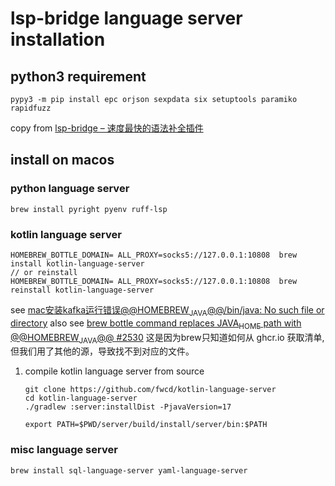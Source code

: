 * lsp-bridge language server installation

** python3 requirement

#+begin_src shell
 pypy3 -m pip install epc orjson sexpdata six setuptools paramiko rapidfuzz
#+end_src

copy from [[https://emacs-china.org/t/lsp-bridge/20786/2996][lsp-bridge – 速度最快的语法补全插件]]

** install on macos

*** python language server
#+begin_src shell
brew install pyright pyenv ruff-lsp
#+end_src

*** kotlin language server
#+begin_src shell
HOMEBREW_BOTTLE_DOMAIN= ALL_PROXY=socks5://127.0.0.1:10808  brew install kotlin-language-server
// or reinstall
HOMEBREW_BOTTLE_DOMAIN= ALL_PROXY=socks5://127.0.0.1:10808  brew reinstall kotlin-language-server
#+end_src

see [[https://n2n1.cn/article-785-1-1.htm][mac安装kafka运行错误@@HOMEBREW_JAVA@@/bin/java: No such file or directory]]
also see [[https://github.com/orgs/Homebrew/discussions/2530][brew bottle command replaces JAVA_HOME path with @@HOMEBREW_JAVA@@ #2530]]
这是因为brew只知道如何从 ghcr.io 获取清单, 但我们用了其他的源，导致找不到对应的文件。

**** compile kotlin language server from source

#+begin_src shell
git clone https://github.com/fwcd/kotlin-language-server
cd kotlin-language-server
./gradlew :server:installDist -PjavaVersion=17

export PATH=$PWD/server/build/install/server/bin:$PATH
#+end_src

*** misc language server
#+begin_src shell
brew install sql-language-server yaml-language-server
#+end_src